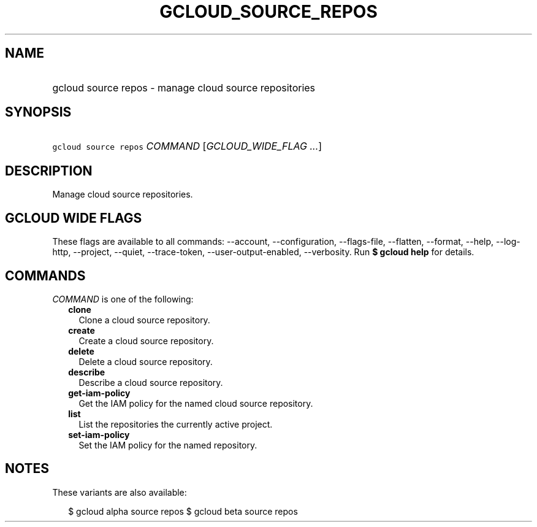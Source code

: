 
.TH "GCLOUD_SOURCE_REPOS" 1



.SH "NAME"
.HP
gcloud source repos \- manage cloud source repositories



.SH "SYNOPSIS"
.HP
\f5gcloud source repos\fR \fICOMMAND\fR [\fIGCLOUD_WIDE_FLAG\ ...\fR]



.SH "DESCRIPTION"

Manage cloud source repositories.



.SH "GCLOUD WIDE FLAGS"

These flags are available to all commands: \-\-account, \-\-configuration,
\-\-flags\-file, \-\-flatten, \-\-format, \-\-help, \-\-log\-http, \-\-project,
\-\-quiet, \-\-trace\-token, \-\-user\-output\-enabled, \-\-verbosity. Run \fB$
gcloud help\fR for details.



.SH "COMMANDS"

\f5\fICOMMAND\fR\fR is one of the following:

.RS 2m
.TP 2m
\fBclone\fR
Clone a cloud source repository.

.TP 2m
\fBcreate\fR
Create a cloud source repository.

.TP 2m
\fBdelete\fR
Delete a cloud source repository.

.TP 2m
\fBdescribe\fR
Describe a cloud source repository.

.TP 2m
\fBget\-iam\-policy\fR
Get the IAM policy for the named cloud source repository.

.TP 2m
\fBlist\fR
List the repositories the currently active project.

.TP 2m
\fBset\-iam\-policy\fR
Set the IAM policy for the named repository.


.RE
.sp

.SH "NOTES"

These variants are also available:

.RS 2m
$ gcloud alpha source repos
$ gcloud beta source repos
.RE

